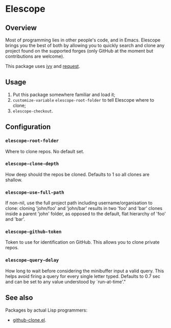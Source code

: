 * Elescope

[[https://github.com/freesteph/elescope/raw/master/elescope-logo.png]]

** Overview

[[https://github.com/freesteph/elescope/raw/master/elescope-demo.gif]]

Most of programming lies in other people's code, and in
Emacs. Elescope brings you the best of both by allowing you to quickly
search and clone any project found on the supported forges (only
GitHub at the moment but contributions are welcome).

This package uses [[https://github.com/abo-abo/swiper][ivy]] and [[https://github.com/tkf/emacs-request][request]].

** Usage

1. Put this package somewhere familiar and load it;
2. ~customize-variable~ ~elescope-root-folder~ to tell Elescope
   where to clone;
3. ~elescope-checkout~.

** Configuration

*** ~elescope-root-folder~

Where to clone repos. No default set.

*** ~elescope-clone-depth~

How deep should the repos be cloned. Defaults to 1 so all clones are
shallow.

*** ~elescope-use-full-path~

If non-nil, use the full project path including
username/organisation to clone: cloning 'john/foo' and 'john/bar'
results in two 'foo' and 'bar' clones inside a parent 'john'
folder, as opposed to the default, flat hierarchy of 'foo' and
'bar'.

*** ~elescope-github-token~

Token to use for identification on GitHub. This allows you to clone
private repos.

*** ~elescope-query-delay~

How long to wait before considering the minibuffer input a valid
query. This helps avoid firing a query for every single letter typed.
Defaults to 0.7 sec and can be set to any value understood by
`run-at-time'."

** See also

Packages by actual Lisp programmers:

- [[https://github.com/dgtized/github-clone.el][github-clone.el]].
